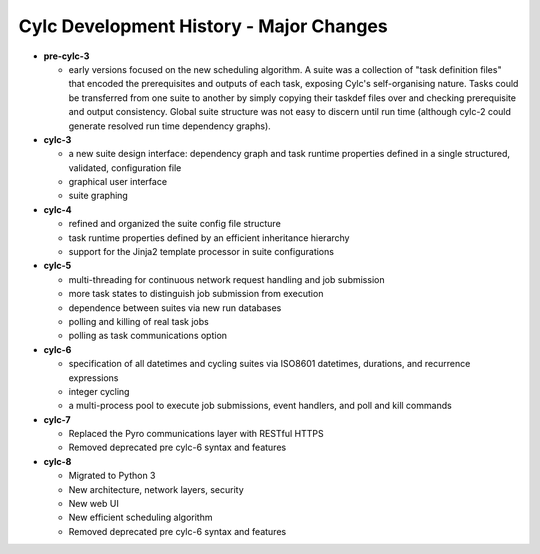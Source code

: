Cylc Development History - Major Changes
========================================

- **pre-cylc-3**

  - early versions focused on the new
    scheduling algorithm. A suite was a collection of "task definition files"
    that encoded the prerequisites and outputs of each task,
    exposing Cylc's self-organising nature. Tasks could be transferred
    from one suite to another by simply copying their taskdef files over
    and checking prerequisite and output consistency. Global suite
    structure was not easy to discern until run time (although cylc-2
    could generate resolved run time dependency graphs).

- **cylc-3**

  - a new suite design interface: dependency graph and task runtime properties
    defined in a single structured, validated, configuration file
  - graphical user interface
  - suite graphing

- **cylc-4**

  - refined and organized the suite config file structure
  - task runtime properties defined by an efficient inheritance hierarchy
  - support for the Jinja2 template processor in suite configurations

- **cylc-5**

  - multi-threading for continuous network request handling and job submission
  - more task states to distinguish job submission from execution
  - dependence between suites via new run databases
  - polling and killing of real task jobs
  - polling as task communications option

- **cylc-6**

  - specification of all datetimes and cycling suites via ISO8601
    datetimes, durations, and recurrence expressions
  - integer cycling
  - a multi-process pool to execute job submissions, event handlers, and poll
    and kill commands

- **cylc-7**

  - Replaced the Pyro communications layer with RESTful HTTPS
  - Removed deprecated pre cylc-6 syntax and features

- **cylc-8**

  - Migrated to Python 3
  - New architecture, network layers, security
  - New web UI
  - New efficient scheduling algorithm
  - Removed deprecated pre cylc-6 syntax and features
